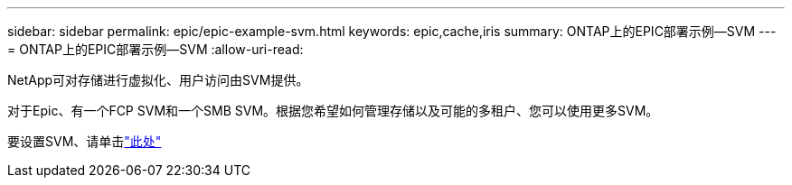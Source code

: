 ---
sidebar: sidebar 
permalink: epic/epic-example-svm.html 
keywords: epic,cache,iris 
summary: ONTAP上的EPIC部署示例—SVM 
---
= ONTAP上的EPIC部署示例—SVM
:allow-uri-read: 


[role="lead"]
NetApp可对存储进行虚拟化、用户访问由SVM提供。

对于Epic、有一个FCP SVM和一个SMB SVM。根据您希望如何管理存储以及可能的多租户、您可以使用更多SVM。

要设置SVM、请单击link:https://docs.netapp.com/us-en/ontap/networking/create_svms.html["此处"^]
